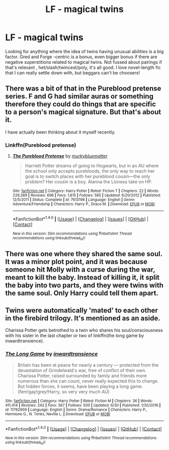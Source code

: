 #+TITLE: LF - magical twins

* LF - magical twins
:PROPERTIES:
:Author: corchen
:Score: 6
:DateUnix: 1499295464.0
:DateShort: 2017-Jul-06
:FlairText: Request
:END:
Looking for anything where the idea of twins having unusual abilities is a big factor. Gred and Forge -centric is a bonus, even bigger bonus if there are negative superstitions related to magical twins. Not fussed about pairings if that's relevant , het/slash/twincest/poly, it's all good. I love novel-length fic that I can really settle down with, but beggars can't be choosers!


** There was a bit of that in the Pureblood pretense series. F and G had similar auras or something therefore they could do things that are specific to a person's magical signature. But that's about it.

I have actually been thinking about it myself recently.
:PROPERTIES:
:Author: heavy__rain
:Score: 3
:DateUnix: 1499334867.0
:DateShort: 2017-Jul-06
:END:

*** Linkffn(Pureblood pretense)
:PROPERTIES:
:Author: heavy__rain
:Score: 2
:DateUnix: 1499334895.0
:DateShort: 2017-Jul-06
:END:

**** [[http://www.fanfiction.net/s/7613196/1/][*/The Pureblood Pretense/*]] by [[https://www.fanfiction.net/u/3489773/murkybluematter][/murkybluematter/]]

#+begin_quote
  Harriett Potter dreams of going to Hogwarts, but in an AU where the school only accepts purebloods, the only way to reach her goal is to switch places with her pureblood cousin---the only problem? Her cousin is a boy. Alanna the Lioness take on HP.
#+end_quote

^{/Site/: [[http://www.fanfiction.net/][fanfiction.net]] *|* /Category/: Harry Potter *|* /Rated/: Fiction T *|* /Chapters/: 22 *|* /Words/: 229,389 *|* /Reviews/: 696 *|* /Favs/: 1,615 *|* /Follows/: 585 *|* /Updated/: 6/20/2012 *|* /Published/: 12/5/2011 *|* /Status/: Complete *|* /id/: 7613196 *|* /Language/: English *|* /Genre/: Adventure/Friendship *|* /Characters/: Harry P., Draco M. *|* /Download/: [[http://www.ff2ebook.com/old/ffn-bot/index.php?id=7613196&source=ff&filetype=epub][EPUB]] or [[http://www.ff2ebook.com/old/ffn-bot/index.php?id=7613196&source=ff&filetype=mobi][MOBI]]}

--------------

*FanfictionBot*^{1.4.0} *|* [[[https://github.com/tusing/reddit-ffn-bot/wiki/Usage][Usage]]] | [[[https://github.com/tusing/reddit-ffn-bot/wiki/Changelog][Changelog]]] | [[[https://github.com/tusing/reddit-ffn-bot/issues/][Issues]]] | [[[https://github.com/tusing/reddit-ffn-bot/][GitHub]]] | [[[https://www.reddit.com/message/compose?to=tusing][Contact]]]

^{/New in this version: Slim recommendations using/ ffnbot!slim! /Thread recommendations using/ linksub(thread_id)!}
:PROPERTIES:
:Author: FanfictionBot
:Score: 1
:DateUnix: 1499334910.0
:DateShort: 2017-Jul-06
:END:


** There was one where they shared the same soul. It was a minor plot point, and it was because someone hit Molly with a curse during the war, meant to kill the baby. Instead of killing it, it split the baby into two parts, and they were twins with the same soul. Only Harry could tell them apart.
:PROPERTIES:
:Author: Stjernepus
:Score: 3
:DateUnix: 1499335007.0
:DateShort: 2017-Jul-06
:END:


** Twins were automatically 'mated' to each other in the firebird trilogy. It's mentioned as an aside.

Charissa Potter gets betrothed to a twin who shares his soul/consciousness with his sister in the last chapter or two of linkffn(the long game by inwardtransience).
:PROPERTIES:
:Score: 1
:DateUnix: 1499387308.0
:DateShort: 2017-Jul-07
:END:

*** [[http://www.fanfiction.net/s/11762909/1/][*/The Long Game/*]] by [[https://www.fanfiction.net/u/4677330/inwardtransience][/inwardtransience/]]

#+begin_quote
  Britain has been at peace for nearly a century --- protected from the devastation of Grindelwald's war, free of conflict of their own. Charissa Potter, raised surrounded by family and friends more numerous than she can count, never really expected this to change. But hidden forces, it seems, have been playing a long game. (fem!gay!grey!Harry, so very very much AU)
#+end_quote

^{/Site/: [[http://www.fanfiction.net/][fanfiction.net]] *|* /Category/: Harry Potter *|* /Rated/: Fiction M *|* /Chapters/: 36 *|* /Words/: 411,414 *|* /Reviews/: 242 *|* /Favs/: 367 *|* /Follows/: 500 *|* /Updated/: 6/30 *|* /Published/: 1/30/2016 *|* /id/: 11762909 *|* /Language/: English *|* /Genre/: Drama/Romance *|* /Characters/: Harry P., Hermione G., N. Tonks, Neville L. *|* /Download/: [[http://www.ff2ebook.com/old/ffn-bot/index.php?id=11762909&source=ff&filetype=epub][EPUB]] or [[http://www.ff2ebook.com/old/ffn-bot/index.php?id=11762909&source=ff&filetype=mobi][MOBI]]}

--------------

*FanfictionBot*^{1.4.0} *|* [[[https://github.com/tusing/reddit-ffn-bot/wiki/Usage][Usage]]] | [[[https://github.com/tusing/reddit-ffn-bot/wiki/Changelog][Changelog]]] | [[[https://github.com/tusing/reddit-ffn-bot/issues/][Issues]]] | [[[https://github.com/tusing/reddit-ffn-bot/][GitHub]]] | [[[https://www.reddit.com/message/compose?to=tusing][Contact]]]

^{/New in this version: Slim recommendations using/ ffnbot!slim! /Thread recommendations using/ linksub(thread_id)!}
:PROPERTIES:
:Author: FanfictionBot
:Score: 1
:DateUnix: 1499387334.0
:DateShort: 2017-Jul-07
:END:
